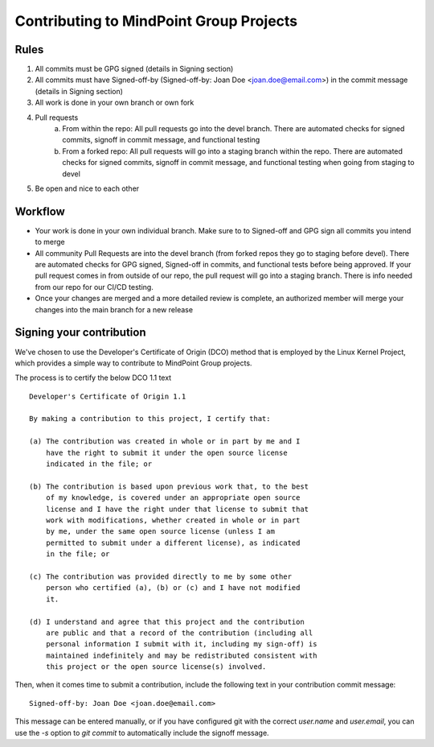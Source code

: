 Contributing to MindPoint Group Projects
========================================

Rules
-----
1) All commits must be GPG signed (details in Signing section)
2) All commits must have Signed-off-by (Signed-off-by: Joan Doe <joan.doe@email.com>) in the commit message (details in Signing section)
3) All work is done in your own branch or own fork
4) Pull requests
    a) From within the repo: All pull requests go into the devel branch. There are automated checks for signed commits, signoff in commit message, and functional testing
    b) From a forked repo: All pull requests will go into a staging branch within the repo. There are automated checks for signed commits, signoff in commit message, and functional testing when going from staging to devel
5) Be open and nice to each other

Workflow
--------
- Your work is done in your own individual branch. Make sure to to Signed-off and GPG sign all commits you intend to merge
- All community Pull Requests are into the devel branch (from forked repos they go to staging before devel). There are automated checks for GPG signed, Signed-off in commits, and functional tests before being approved. If your pull request comes in from outside of our repo, the pull request will go into a staging branch. There is info needed from our repo for our CI/CD testing.
- Once your changes are merged and a more detailed review is complete, an authorized member will merge your changes into the main branch for a new release
Signing your contribution
-------------------------

We've chosen to use the Developer's Certificate of Origin (DCO) method
that is employed by the Linux Kernel Project, which provides a simple
way to contribute to MindPoint Group projects.

The process is to certify the below DCO 1.1 text
::

    Developer's Certificate of Origin 1.1

    By making a contribution to this project, I certify that:

    (a) The contribution was created in whole or in part by me and I
        have the right to submit it under the open source license
        indicated in the file; or

    (b) The contribution is based upon previous work that, to the best
        of my knowledge, is covered under an appropriate open source
        license and I have the right under that license to submit that
        work with modifications, whether created in whole or in part
        by me, under the same open source license (unless I am
        permitted to submit under a different license), as indicated
        in the file; or

    (c) The contribution was provided directly to me by some other
        person who certified (a), (b) or (c) and I have not modified
        it.

    (d) I understand and agree that this project and the contribution
        are public and that a record of the contribution (including all
        personal information I submit with it, including my sign-off) is
        maintained indefinitely and may be redistributed consistent with
        this project or the open source license(s) involved.
::

Then, when it comes time to submit a contribution, include the
following text in your contribution commit message:

::

   Signed-off-by: Joan Doe <joan.doe@email.com>

::


This message can be entered manually, or if you have configured git
with the correct `user.name` and `user.email`, you can use the `-s`
option to `git commit` to automatically include the signoff message.

